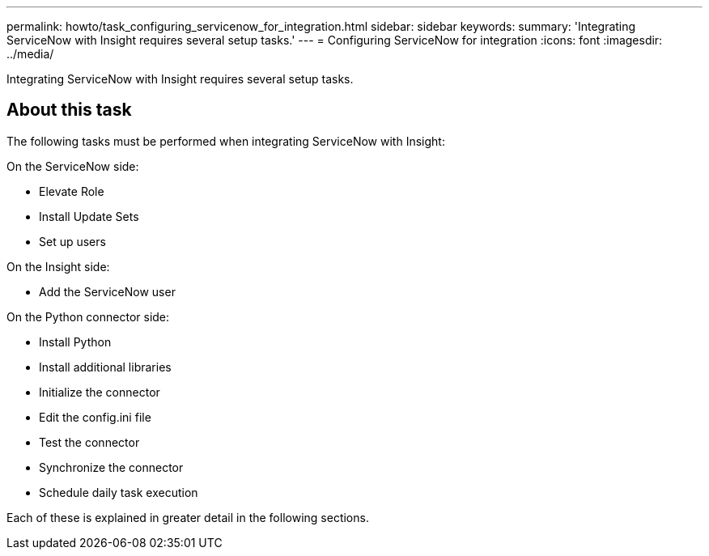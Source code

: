 ---
permalink: howto/task_configuring_servicenow_for_integration.html
sidebar: sidebar
keywords: 
summary: 'Integrating ServiceNow with Insight requires several setup tasks.'
---
= Configuring ServiceNow for integration
:icons: font
:imagesdir: ../media/

[.lead]
Integrating ServiceNow with Insight requires several setup tasks.

== About this task

The following tasks must be performed when integrating ServiceNow with Insight:

On the ServiceNow side:

* Elevate Role
* Install Update Sets
* Set up users

On the Insight side:

* Add the ServiceNow user

On the Python connector side:

* Install Python
* Install additional libraries
* Initialize the connector
* Edit the config.ini file
* Test the connector
* Synchronize the connector
* Schedule daily task execution

Each of these is explained in greater detail in the following sections.
